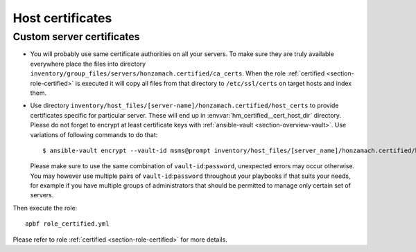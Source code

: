 .. _section-cookbook-roles-certified:

Host certificates
================================================================================


.. _section-cookbook-roles-certified-addcerts:

Custom server certificates
--------------------------------------------------------------------------------

* You will probably use same certificate authorities on all your servers. To make
  sure they are truly available everywhere place the files into directory
  ``inventory/group_files/servers/honzamach.certified/ca_certs``. When the role
  :ref:`certified <section-role-certified>` is executed it will  copy all files
  from that directory to ``/etc/ssl/certs`` on target hosts and index them.

* Use directory ``inventory/host_files/[server-name]/honzamach.certified/host_certs``
  to provide certificates specific for particular server. These will end up in
  :envvar:`hm_certified__cert_host_dir` directory. Please do not forget to encrypt
  at least certificate keys with :ref:`ansible-vault <section-overview-vault>`.
  Use variations of following commands to do that::

    $ ansible-vault encrypt --vault-id msms@prompt inventory/host_files/[server_name]/honzamach.certified/host_certs/key.pem

  Please make sure to use the same combination of ``vault-id``:``password``, unexpected
  errors may occur otherwise. You may however use multiple pairs of ``vault-id``:``password``
  throughout your playbooks if that suits your needs, for example if you have multiple
  groups of administrators that should be permitted to manage only certain set of
  servers.

Then execute the role::

    apbf role_certified.yml

Please refer to role :ref:`certified <section-role-certified>` for more details.
